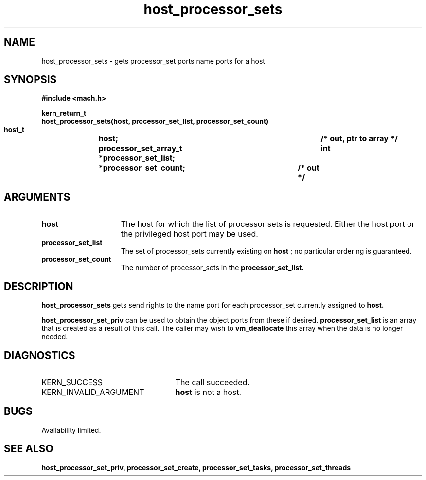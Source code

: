 .TH host_processor_sets 2 8/13/89
.CM 4
.SH NAME
.nf
host_processor_sets  \-  gets processor_set ports name ports for a host
.SH SYNOPSIS
.nf
.ft B
#include <mach.h>

.nf
.ft B
kern_return_t
host_processor_sets(host, processor_set_list, processor_set_count)
    host_t		   host;
    processor_set_array_t  *processor_set_list;	/* out, ptr to array */
    int			   *processor_set_count;	/* out */



.fi
.ft P
.SH ARGUMENTS
.TP 15
.B
host
The host for which the list of processor sets is requested.  Either
the host port or the privileged host port may be used.
.TP 15
.B
processor_set_list
The set of processor_sets currently existing on
.B host
; no particular ordering is guaranteed. 
.TP 15
.B
processor_set_count
The number of processor_sets in the 
.B processor_set_list.

.SH DESCRIPTION
.B host_processor_sets
gets send rights to the name port for each processor_set
currently assigned to 
.B host.

.B host_processor_set_priv
can be used to obtain the object ports from these if desired.
.B processor_set_list
is an array that is
created as a result of this call. The caller may wish to 
.B vm_deallocate
this array when the data is no longer needed.

.SH DIAGNOSTICS
.TP 25
KERN_SUCCESS
The call succeeded.
.TP 25
KERN_INVALID_ARGUMENT
.B host
is not a host.

.SH BUGS
Availability limited.

.SH SEE ALSO
.B host_processor_set_priv, processor_set_create, processor_set_tasks,
.B processor_set_threads

